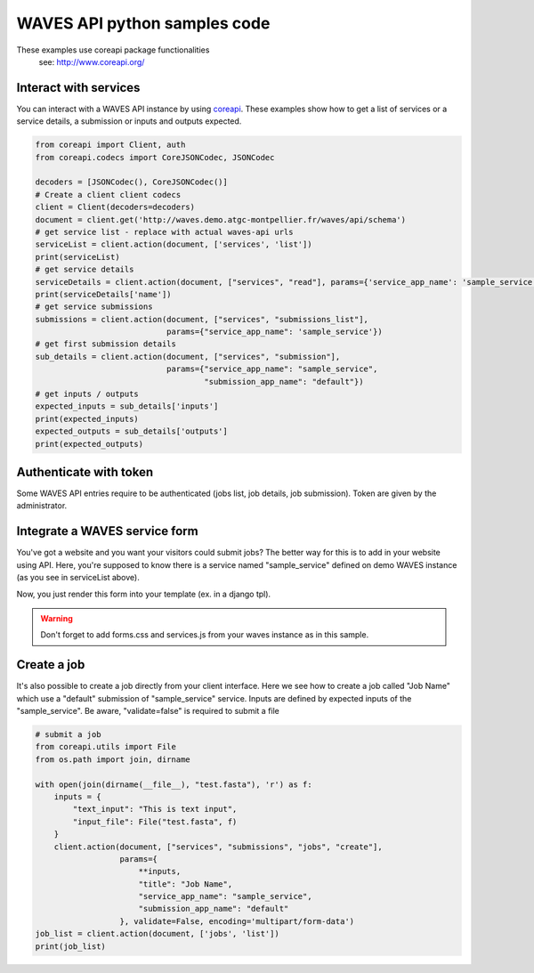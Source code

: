 WAVES API python samples code
=========================


.. note::
These examples use coreapi package functionalities
    see: http://www.coreapi.org/


Interact with services
----------------------

You can interact with a WAVES API instance by using `coreapi <http://www.coreapi.org/>`_.
These examples show how to get a list of services or a service details, a submission or inputs and outputs expected.

.. code-block:: python

    from coreapi import Client, auth
    from coreapi.codecs import CoreJSONCodec, JSONCodec

    decoders = [JSONCodec(), CoreJSONCodec()]
    # Create a client client codecs
    client = Client(decoders=decoders)
    document = client.get('http://waves.demo.atgc-montpellier.fr/waves/api/schema')
    # get service list - replace with actual waves-api urls
    serviceList = client.action(document, ['services', 'list'])
    print(serviceList)
    # get service details
    serviceDetails = client.action(document, ["services", "read"], params={'service_app_name': 'sample_service'})
    print(serviceDetails['name'])
    # get service submissions
    submissions = client.action(document, ["services", "submissions_list"],
                                params={"service_app_name": 'sample_service'})
    # get first submission details
    sub_details = client.action(document, ["services", "submission"],
                                params={"service_app_name": "sample_service",
                                        "submission_app_name": "default"})
    # get inputs / outputs
    expected_inputs = sub_details['inputs']
    print(expected_inputs)
    expected_outputs = sub_details['outputs']
    print(expected_outputs)


Authenticate with token
-----------------------

Some WAVES API entries require to be authenticated (jobs list, job details, job submission). Token are given by the administrator.

.. code-block:: python
    client = Client(decoders=decoders,
                auth=auth.TokenAuthentication(
                    token="6241961ef45e4bbe7bb01a05f938ed9f0f2a3926",
                    scheme="Token"))
    document = client.get('http://waves.demo.atgc-montpellier.fr/waves/api/schema')
    # list jobs
    # get job list
    job_list = client.action(document, ['jobs', 'list'])
    print("job_list", job_list)
    if (len(job_list) > 0):
        job_details = client.action(document, ['jobs', 'read'], params={'unique_id': job_list[0]['slug']})
        print(job_details['title'])
        print(job_details['created'])
        print(job_details['updated'])


Integrate a WAVES service form
------------------------------

You've got a website and you want your visitors could submit jobs? The better way for this is to add in your website using API.
Here, you're supposed to know there is a service named "sample_service" defined on demo WAVES instance (as you see in serviceList above).

.. code-block:: python
    from coreapi import Client, auth
    from coreapi.codecs import CoreJSONCodec, JSONCodec, TextCodec
    decoders = [JSONCodec(), CoreJSONCodec(), TextCodec()]
    client = Client(decoders=decoders)
    document = client.get('http://waves.demo.atgc-montpellier.fr/waves/api/schema')
    wavesform = client.action(document, ['services', 'form'], params={"service_app_name": 'sample_service'}, validate=False, encoding='multipart/form-data')

Now, you just render this form into your template (ex. in a django tpl).

.. warning::
    Don't forget to add forms.css and services.js from your waves instance as in this sample.

.. code-block:: django
    {% block head %}
       {% addtoblock "waves_forms_css" %} <link rel="stylesheet" href="http://waves.demo.atgc-montpellier.fr/static/waves/css/forms.css">{% endaddtoblock %}
    {% endblock %}

    {% block main %}
    <!-- Import the web form as is -->
    {{ wavesform|safe }}
    {% endblock main %}

    {% block footer %}
        {% addtoblock "js" %}
            <script src="http://waves.demo.atgc-montpellier.fr/static/waves/js/services.js"></script>
        {% endaddtoblock %}
    {% endblock footer %}


Create a job
------------

It's also possible to create a job directly from your client interface. Here we see how to create a job called "Job Name" which use a "default" submission of "sample_service" service.
Inputs are defined by expected inputs of the "sample_service". Be aware, "validate=false" is required to submit a file

.. code-block:: python

    # submit a job
    from coreapi.utils import File
    from os.path import join, dirname

    with open(join(dirname(__file__), "test.fasta"), 'r') as f:
        inputs = {
            "text_input": "This is text input",
            "input_file": File("test.fasta", f)
        }
        client.action(document, ["services", "submissions", "jobs", "create"],
                      params={
                          **inputs,
                          "title": "Job Name",
                          "service_app_name": "sample_service",
                          "submission_app_name": "default"
                      }, validate=False, encoding='multipart/form-data')
    job_list = client.action(document, ['jobs', 'list'])
    print(job_list)

